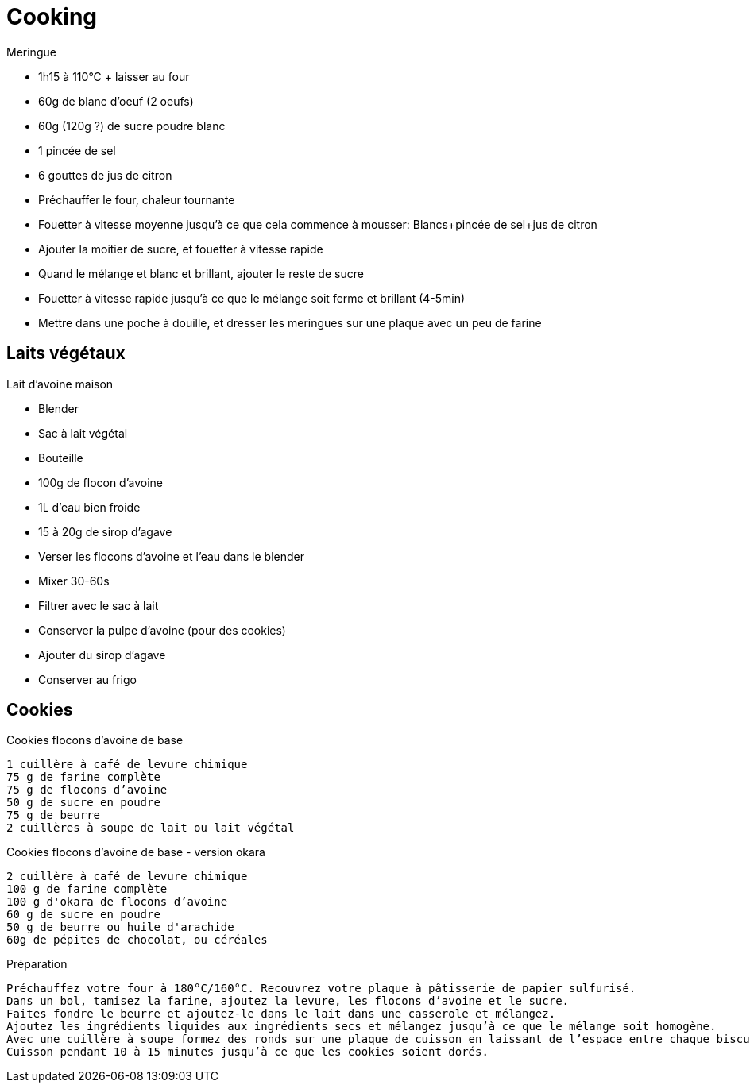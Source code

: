 = Cooking

.Meringue
* 1h15 à 110°C + laisser au four
* 60g de blanc d'oeuf (2 oeufs)
* 60g (120g ?) de sucre poudre blanc
* 1 pincée de sel
* 6 gouttes de jus de citron

* Préchauffer le four, chaleur tournante
* Fouetter à vitesse moyenne jusqu'à ce que cela commence à mousser: Blancs+pincée de sel+jus de citron
* Ajouter la moitier de sucre, et fouetter à vitesse rapide
* Quand le mélange et blanc et brillant, ajouter le reste de sucre
* Fouetter à vitesse rapide jusqu'à ce que le mélange soit ferme et brillant (4-5min)
* Mettre dans une poche à douille, et dresser les meringues sur une plaque avec un peu de farine


== Laits végétaux


.Lait d'avoine maison
* Blender
* Sac à lait végétal
* Bouteille
* 100g de flocon d'avoine
* 1L d'eau bien froide
* 15 à 20g de sirop d'agave

* Verser les flocons d'avoine et l'eau dans le blender
* Mixer 30-60s
* Filtrer avec le sac à lait
* Conserver la pulpe d'avoine (pour des cookies)
* Ajouter du sirop d'agave
* Conserver au frigo

== Cookies

.Cookies flocons d’avoine de base

    1 cuillère à café de levure chimique
    75 g de farine complète
    75 g de flocons d’avoine
    50 g de sucre en poudre
    75 g de beurre
    2 cuillères à soupe de lait ou lait végétal

.Cookies flocons d’avoine de base - version okara

    2 cuillère à café de levure chimique
    100 g de farine complète
    100 g d'okara de flocons d’avoine
    60 g de sucre en poudre
    50 g de beurre ou huile d'arachide
    60g de pépites de chocolat, ou céréales

.Préparation

    Préchauffez votre four à 180°C/160°C. Recouvrez votre plaque à pâtisserie de papier sulfurisé.
    Dans un bol, tamisez la farine, ajoutez la levure, les flocons d’avoine et le sucre.
    Faites fondre le beurre et ajoutez-le dans le lait dans une casserole et mélangez.
    Ajoutez les ingrédients liquides aux ingrédients secs et mélangez jusqu’à ce que le mélange soit homogène.
    Avec une cuillère à soupe formez des ronds sur une plaque de cuisson en laissant de l’espace entre chaque biscuit.
    Cuisson pendant 10 à 15 minutes jusqu’à ce que les cookies soient dorés.

